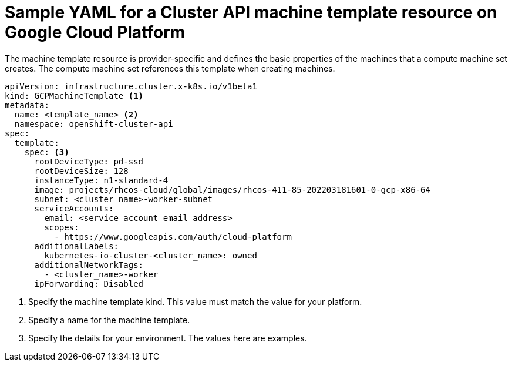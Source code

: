 // Module included in the following assemblies:
//
// * machine_management/capi-machine-management.adoc

:_content-type: REFERENCE
[id="capi-yaml-machine-template-gcp_{context}"]
= Sample YAML for a Cluster API machine template resource on Google Cloud Platform

The machine template resource is provider-specific and defines the basic properties of the machines that a compute machine set creates. The compute machine set references this template when creating machines.

[source,yaml]
----
apiVersion: infrastructure.cluster.x-k8s.io/v1beta1
kind: GCPMachineTemplate <1>
metadata:
  name: <template_name> <2>
  namespace: openshift-cluster-api
spec:
  template:
    spec: <3>
      rootDeviceType: pd-ssd
      rootDeviceSize: 128
      instanceType: n1-standard-4
      image: projects/rhcos-cloud/global/images/rhcos-411-85-202203181601-0-gcp-x86-64
      subnet: <cluster_name>-worker-subnet
      serviceAccounts:
        email: <service_account_email_address>
        scopes:
          - https://www.googleapis.com/auth/cloud-platform
      additionalLabels:
        kubernetes-io-cluster-<cluster_name>: owned
      additionalNetworkTags:
        - <cluster_name>-worker
      ipForwarding: Disabled
----
<1> Specify the machine template kind. This value must match the value for your platform.
<2> Specify a name for the machine template.
<3> Specify the details for your environment. The values here are examples.
